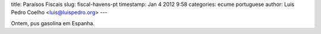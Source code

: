 title: Paraísos Fiscais
slug: fiscal-havens-pt
timestamp: Jan 4 2012 9:58
categories: ecume portuguese
author: Luis Pedro Coelho <luis@luispedro.org>
---

Ontem, pus gasolina em Espanha.
